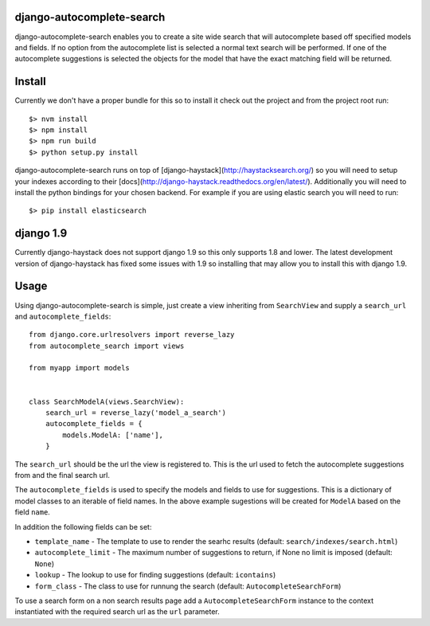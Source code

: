django-autocomplete-search
==========================

django-autocomplete-search enables you to create a site wide search that will autocomplete based off specified models
and fields. If no option from the autocomplete list is selected a normal text search will be performed. If one of the
autocomplete suggestions is selected the objects for the model that have the exact matching field will be returned.

Install
=======

Currently we don't have a proper bundle for this so to install it check out the project and from the project root run::

    $> nvm install
    $> npm install
    $> npm run build
    $> python setup.py install

django-autocomplete-search runs on top of [django-haystack](http://haystacksearch.org/) so you will need to setup your
indexes according to their [docs](http://django-haystack.readthedocs.org/en/latest/). Additionally you will need to
install the python bindings for your chosen backend. For example if you are using elastic search you will need to run::

    $> pip install elasticsearch

django 1.9
==========

Currently django-haystack does not support django 1.9 so this only supports 1.8 and lower. The latest development
version of django-haystack has fixed some issues with 1.9 so installing that may allow you to install this with
django 1.9.

Usage
=====

Using django-autocomplete-search is simple, just create a view inheriting from ``SearchView`` and supply a ``search_url``
and ``autocomplete_fields``::

    from django.core.urlresolvers import reverse_lazy
    from autocomplete_search import views
    
    from myapp import models
    
    
    class SearchModelA(views.SearchView):
        search_url = reverse_lazy('model_a_search')
        autocomplete_fields = {
            models.ModelA: ['name'],
        }

The ``search_url`` should be the url the view is registered to. This is the url used to fetch the autocomplete
suggestions from and the final search url.

The ``autocomplete_fields`` is used to specify the models and fields to use for suggestions. This is a dictionary of
model classes to an iterable of field names. In the above example sugestions will be created for ``ModelA`` based on
the field ``name``.

In addition the following fields can be set:

- ``template_name`` - The template to use to render the searhc results (default: ``search/indexes/search.html``)
- ``autocomplete_limit`` - The maximum number of suggestions to return, if None no limit is imposed (default: ``None``)
- ``lookup`` - The lookup to use for finding suggestions (default: ``icontains``)
- ``form_class`` - The class to use for runnung the search (default: ``AutocompleteSearchForm``)

To use a search form on a non search results page add a ``AutocompleteSearchForm`` instance to the context instantiated
with the required search url as the ``url`` parameter.
